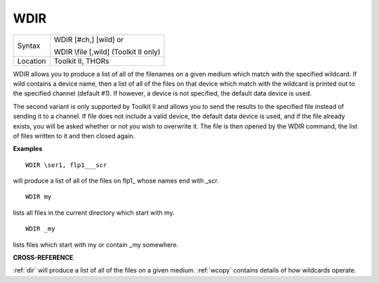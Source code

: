 ..  _wdir:

WDIR
====

+----------+------------------------------------------------------------------+
| Syntax   | WDIR [#ch,] [wild] or                                            |
|          |                                                                  |
|          | WDIR \\file [,wild] (Toolkit II only)                            |
+----------+------------------------------------------------------------------+
| Location | Toolkit II, THORs                                                |
+----------+------------------------------------------------------------------+

WDIR allows you to produce a list of all of the filenames on a given
medium which match with the specified wildcard. If wild
contains a device name, then a list of all of the files on that device
which match with the wildcard is printed out to the specified channel
(default #1). If however, a device is not specified, the default data
device is used.

The second variant is only supported by Toolkit II and
allows you to send the results to the specified file instead of sending
it to a channel. If file does not include a valid device, the default
data device is used, and if the file already exists, you will be asked
whether or not you wish to overwrite it. The file is then opened by the
WDIR command, the list of files written to it and then closed again.

**Examples**

::

    WDIR \ser1, flp1___scr

will produce a list of all of the files on flp1\_ whose names end with
\_scr.

::

    WDIR my

lists all files in the current directory which start with my.

::

    WDIR _my

lists files which start with my or contain \_my somewhere.

**CROSS-REFERENCE**

:ref:`dir` will produce a list of all of the files on
a given medium. :ref:`wcopy` contains details of how
wildcards operate.

